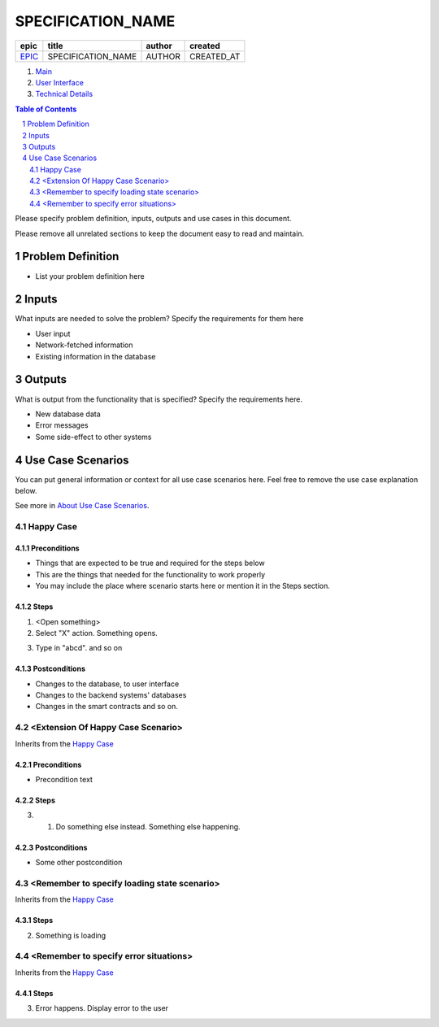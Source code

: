 .. Getting Started
.. Installation and IDE
    To make your editing easier, we recommend to use VSCode editor with the extensions:
    - reStructuredText (https://marketplace.visualstudio.com/items?itemName=lextudio.restructuredtext)
    - Table Formatter (https://marketplace.visualstudio.com/items?itemName=shuworks.vscode-table-formatter)
.. The prerequisites for those extensions are python3 and doc8 packcages. Install instructions are here:
    - https://docs.python-guide.org/starting/install3/osx/ (install python and pip, nothing else)
    - After this, use pip3 to install other prerequisites below:
    - https://docs.restructuredtext.net/articles/prerequisites.html
.. Where to get more info
    - http://docutils.sourceforge.net/docs/user/rst/quickref.html
    - http://docutils.sourceforge.net/docs/user/rst/quickstart.html
    - http://docutils.sourceforge.net/docs/ref/rst/restructuredtext.html
    - http://docutils.sourceforge.net/docs/ref/rst/directives.html

==========================================================
SPECIFICATION_NAME
==========================================================

.. ==================== NOTE ===============================
.. You can search and replace the EPIC, SPECIFICATION_NAME, 
.. AUTHOR and CREATED_AT
.. So that the header information is updated in this doc. 
.. Do the same in other specification doc headers.
.. =========================================================

=======  ==================  ======  ==========
 epic          title         author   created
=======  ==================  ======  ==========
`EPIC`_  SPECIFICATION_NAME  AUTHOR  CREATED_AT
=======  ==================  ======  ==========

.. _EPIC: gnosis/safe#EPIC

.. _Main:


#. `Main`_
#. `User Interface`_
#. `Technical Details`_

.. sectnum::
.. contents:: Table of Contents
    :local:
    :depth: 2

Please specify problem definition, inputs, outputs and use cases in this document.

Please remove all unrelated sections to keep the document easy to read and maintain.

Problem Definition
-------------------------------

* List your problem definition here

Inputs
-----------

What inputs are needed to solve the problem? Specify the requirements for them here

* User input
* Network-fetched information
* Existing information in the database

Outputs
------------

What is output from the functionality that is specified? Specify the requirements here.

* New database data
* Error messages
* Some side-effect to other systems

Use Case Scenarios
-----------------------

You can put general information or context for all use case scenarios here.
Feel free to remove the use case explanation below.

See more in `About Use Case Scenarios`_.

Happy Case
~~~~~~~~~~~~~~~~~

.. _happy_case_preconditions:

Preconditions
+++++++++++++

* Things that are expected to be true and required for the steps below
* This are the things that needed for the functionality to work properly
* You may include the place where scenario starts here or mention it in the Steps section.

.. _happy_case_steps:

Steps
+++++

1. <Open something>

2. Select "X" action. Something opens.

.. you can reference some steps in other scenarios, when needed:

.. _happy_case_step_3:

3. Type in "abcd". and so on


.. _happy_case_postconditions:

Postconditions
++++++++++++++

* Changes to the database, to user interface
* Changes to the backend systems' databases
* Changes in the smart contracts and so on.


<Extension Of Happy Case Scenario>
~~~~~~~~~~~~~~~~~~~~~~~~~~~~~~~~~~~~~~~~~

Inherits from the `Happy Case`_

.. Inherits from
    means that this scenario takes all the preconditions,
    steps and postconditions from another use case and possibly extends
    or overrides them with new values.

Preconditions
+++++++++++++

.. if preconditions are all the same - remove this section completely.
.. if preconditions are the same AND there's something additional, or something is missing
.. then explicitly mention all preconditions as well.

* Precondition text

Steps
+++++

.. step number overrides the step with the same number in the parent (inherited from) scenario.

3. 1. Do something else instead. Something else happening.

Postconditions
++++++++++++++

.. delete the postconditions section if they are the same as in parent scenario
.. otherwise, list all postconditions here.

* Some other postcondition


<Remember to specify loading state scenario>
~~~~~~~~~~~~~~~~~~~~~~~~~~~~~~~~~~~~~~~~~~~~~~~~~~~~~

Inherits from the `Happy Case`_

Steps
+++++

2. Something is loading

<Remember to specify error situations>
~~~~~~~~~~~~~~~~~~~~~~~~~~~~~~~~~~~~~~~~~~~~~~

Inherits from the `Happy Case`_

Steps
+++++

3. Error happens. Display error to the user


.. _`User Interface`: 02_user_interface.rst
.. _`Technical Details`: 03_technical_details.rst
.. _`About Use Case Scenarios`: ../common/about_use_case_scenarios.rst